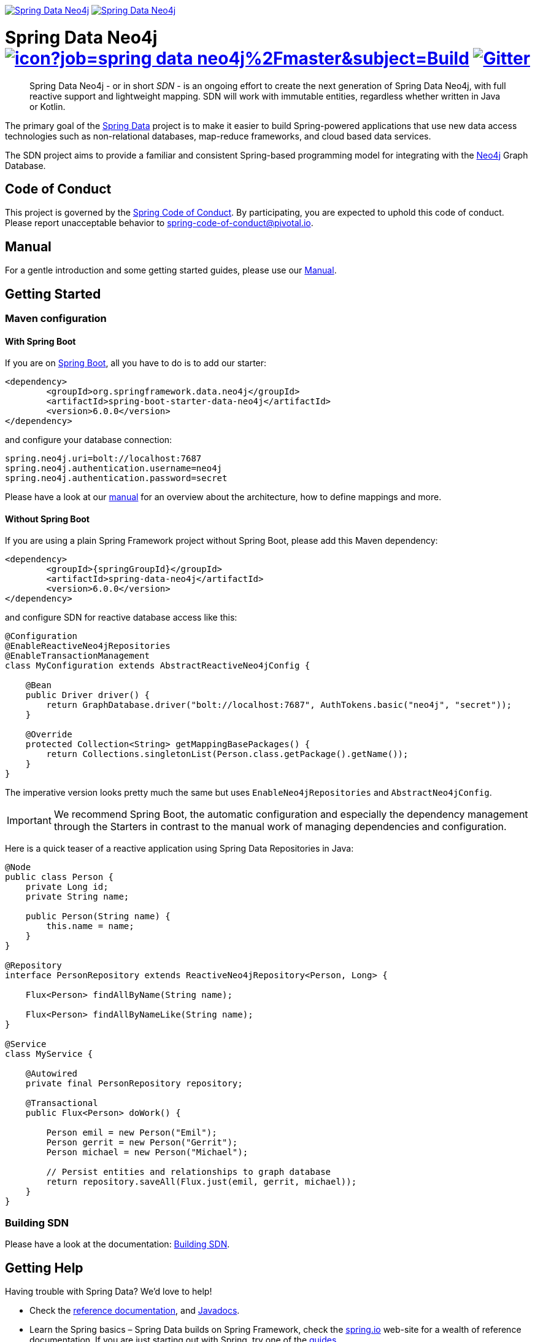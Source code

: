 image:https://spring.io/badges/spring-data-neo4j/ga.svg[Spring Data Neo4j,link=https://projects.spring.io/spring-data-neo4j#quick-start] image:https://spring.io/badges/spring-data-neo4j/snapshot.svg[Spring Data Neo4j,link=https://projects.spring.io/spring-data-neo4j#quick-start]

= Spring Data Neo4j image:https://jenkins.spring.io/buildStatus/icon?job=spring-data-neo4j%2Fmaster&subject=Build[link=https://jenkins.spring.io/view/SpringData/job/spring-data-neo4j/] https://gitter.im/spring-projects/spring-data[image:https://badges.gitter.im/spring-projects/spring-data.svg[Gitter]]
:sectanchors:

// tag::properties[]
:neo4jGroupId: org.springframework.data.neo4j
:artifactId: spring-data-neo4j
:artifactIdStarter: spring-boot-starter-data-neo4j

:neo4j-version: 4.1.3
:spring-boot-version: 2.4.0-RC1
:spring-data-neo4j-version: 6.0.0
// end::properties[]

[abstract]
--
Spring Data Neo4j - or in short _SDN_ - is an ongoing effort to create the next generation of Spring Data Neo4j, with full reactive support and lightweight mapping.
SDN will work with immutable entities, regardless whether written in Java or Kotlin.
--

The primary goal of the https://projects.spring.io/spring-data[Spring Data] project is to make it easier to build Spring-powered applications that use new data access technologies such as non-relational databases, map-reduce frameworks, and cloud based data services.

The SDN project aims to provide a familiar and consistent Spring-based programming model for integrating with the https://neo4j.com/[Neo4j] Graph Database.

== Code of Conduct

This project is governed by the link:https://github.com/spring-projects/.github/blob/master/CODE_OF_CONDUCT.md[Spring Code of Conduct].
By participating, you are expected to uphold this code of conduct.
Please report unacceptable behavior to spring-code-of-conduct@pivotal.io.

== Manual

For a gentle introduction and some getting started guides, please use our
https://neo4j.github.io/sdn-rx[Manual].

== Getting Started

=== Maven configuration

==== With Spring Boot

If you are on https://spring.io/projects/spring-boot[Spring Boot], all you have to do is to add our starter:

[source,xml,subs="verbatim,attributes"]
----
<dependency>
	<groupId>{neo4jgroupId}</groupId>
	<artifactId>{artifactIdStarter}</artifactId>
	<version>{spring-data-neo4j-version}</version>
</dependency>
----

and configure your database connection:

[source,properties]
----
spring.neo4j.uri=bolt://localhost:7687
spring.neo4j.authentication.username=neo4j
spring.neo4j.authentication.password=secret
----

Please have a look at our https://neo4j.github.io/sdn-rx[manual] for an overview about the architecture, how to define
mappings and more.

==== Without Spring Boot

If you are using a plain Spring Framework project without Spring Boot, please add this Maven dependency:

[source,xml,subs="verbatim,attributes"]
----
<dependency>
	<groupId>{springGroupId}</groupId>
	<artifactId>{artifactId}</artifactId>
	<version>{spring-data-neo4j-version}</version>
</dependency>
----

and configure SDN for reactive database access like this:

[source,java]
----
@Configuration
@EnableReactiveNeo4jRepositories
@EnableTransactionManagement
class MyConfiguration extends AbstractReactiveNeo4jConfig {

    @Bean
    public Driver driver() {
        return GraphDatabase.driver("bolt://localhost:7687", AuthTokens.basic("neo4j", "secret"));
    }

    @Override
    protected Collection<String> getMappingBasePackages() {
        return Collections.singletonList(Person.class.getPackage().getName());
    }
}
----

The imperative version looks pretty much the same but uses `EnableNeo4jRepositories`  and `AbstractNeo4jConfig`.

IMPORTANT: We recommend Spring Boot, the automatic configuration and especially the dependency management
through the Starters in contrast to the manual work of managing dependencies and configuration.

Here is a quick teaser of a reactive application using Spring Data Repositories in Java:

[source,java]
----
@Node
public class Person {
    private Long id;
    private String name;

    public Person(String name) {
        this.name = name;
    }
}

@Repository
interface PersonRepository extends ReactiveNeo4jRepository<Person, Long> {

    Flux<Person> findAllByName(String name);

    Flux<Person> findAllByNameLike(String name);
}

@Service
class MyService {

    @Autowired
    private final PersonRepository repository;

    @Transactional
    public Flux<Person> doWork() {

        Person emil = new Person("Emil");
        Person gerrit = new Person("Gerrit");
        Person michael = new Person("Michael");

        // Persist entities and relationships to graph database
        return repository.saveAll(Flux.just(emil, gerrit, michael));
    }
}
----

=== Building SDN

Please have a look at the documentation: https://docs.spring.io/spring-data/neo4j/docs/current/reference/html/#building-sdn-rx[Building SDN].

== Getting Help

Having trouble with Spring Data? We’d love to help!

* Check the
https://docs.spring.io/spring-data/neo4j/docs/current/reference/html/[reference documentation], and https://docs.spring.io/spring-data/neo4j/docs/current/api/[Javadocs].
* Learn the Spring basics – Spring Data builds on Spring Framework, check the https://spring.io[spring.io] web-site for a wealth of reference documentation.
If you are just starting out with Spring, try one of the https://spring.io/guides[guides].
* If you are upgrading, check out the https://docs.spring.io/spring-data/neo4j/docs/current/changelog.txt[changelog] for "`new and noteworthy`" features.
* Ask a question - we monitor https://stackoverflow.com[stackoverflow.com] for questions tagged with https://stackoverflow.com/questions/tagged/spring-data-neo4j[spring-data-neo4j].
* Report bugs with Spring Data Neo4j at https://jira.spring.io/browse/DATAGRAPH[jira.spring.io/browse/DATAGRAPH].

== Reporting Issues

Spring Data uses JIRA as issue tracking system to record bugs and feature requests. If you want to raise an issue, please follow the recommendations below:

* Before you log a bug, please search the
https://jira.spring.io/browse/DATAGRAPH[issue tracker] to see if someone has already reported the problem.
* If the issue doesn’t already exist, https://jira.spring.io/browse/DATAGRAPH[create a new issue].
* Please provide as much information as possible with the issue report, we like to know the version of Spring Data that you are using and JVM version.
* If you need to paste code, or include a stack trace use JIRA `{code}…{code}` escapes before and after your text.
* If possible try to create a test-case or project that replicates the issue. Attach a link to your code or a compressed file containing your code.

== License

Spring Data Neo4j is Open Source software released under the https://www.apache.org/licenses/LICENSE-2.0.html[Apache 2.0 license].
